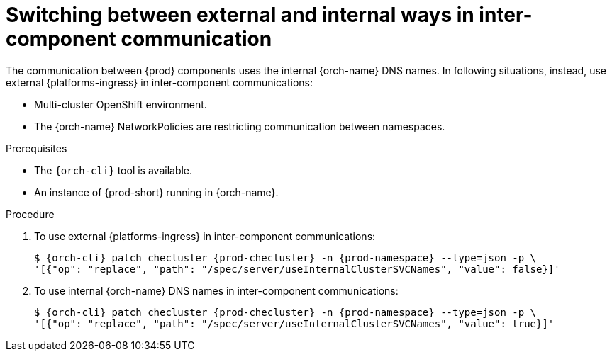 
[id="switching-between-external-and-internal-communication_{context}"]
= Switching between external and internal ways in inter-component communication

The communication between {prod} components uses the internal {orch-name} DNS names.
In following situations, instead, use external {platforms-ingress} in inter-component communications:

* Multi-cluster OpenShift environment.
* The {orch-name} NetworkPolicies are restricting communication between namespaces.

.Prerequisites

* The `{orch-cli}` tool is available.
* An instance of {prod-short} running in {orch-name}.


.Procedure

. To use external {platforms-ingress} in inter-component communications:
+
[subs="+quotes,+attributes"]
----
$ {orch-cli} patch checluster {prod-checluster} -n {prod-namespace} --type=json -p \
'[{"op": "replace", "path": "/spec/server/useInternalClusterSVCNames", "value": false}]'
----

. To use internal {orch-name} DNS names in inter-component communications:
+
[subs="+quotes,+attributes"]
----
$ {orch-cli} patch checluster {prod-checluster} -n {prod-namespace} --type=json -p \
'[{"op": "replace", "path": "/spec/server/useInternalClusterSVCNames", "value": true}]'
----
